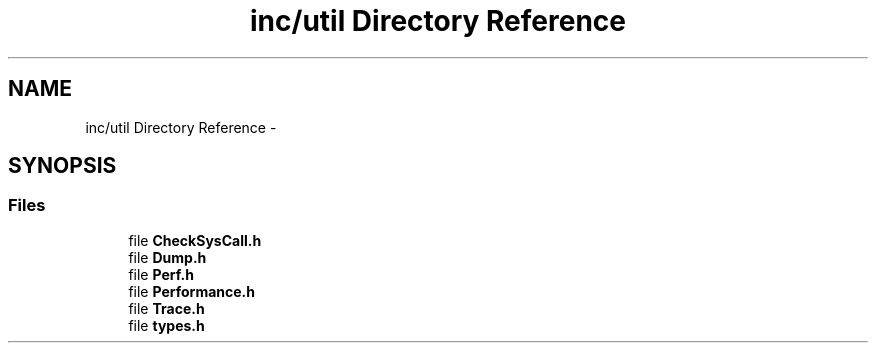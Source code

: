 .TH "inc/util Directory Reference" 3 "Sat Jan 9 2016" "Version 0.0.0" "dcrud" \" -*- nroff -*-
.ad l
.nh
.SH NAME
inc/util Directory Reference \- 
.SH SYNOPSIS
.br
.PP
.SS "Files"

.in +1c
.ti -1c
.RI "file \fBCheckSysCall\&.h\fP"
.br
.ti -1c
.RI "file \fBDump\&.h\fP"
.br
.ti -1c
.RI "file \fBPerf\&.h\fP"
.br
.ti -1c
.RI "file \fBPerformance\&.h\fP"
.br
.ti -1c
.RI "file \fBTrace\&.h\fP"
.br
.ti -1c
.RI "file \fBtypes\&.h\fP"
.br
.in -1c
